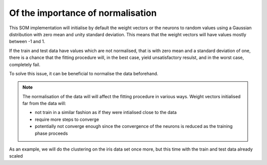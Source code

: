Of the importance of normalisation
##################################

This SOM implementation will initialise by default the weight vectors or the neurons to random values using a Gaussian distribution with zero mean and unity standard deviation. This means that the weight vectors will have values mostly between -1 and 1.

If the train and test data have values which are not normalised, that is with zero mean and a standard deviation of one, there is a chance that the fitting procedure will, in the best case, yield unsatisfactory resulst, and in the worst case, completely fail.

To solve this issue, it can be beneficial to normalise the data beforehand.

.. note::

   The normalisation of the data will will affect the fitting procedure in various ways. Weight vectors initialised far from the data will:
   
   - not train in a similar fashion as if they were intialised close to the data
   - require more steps to converge
   - potentially not converge enough since the convergence of the neurons is reduced as the training phase proceeds
   
As an example, we will do the clustering on the iris data set once more, but this time with the train and test data already scaled